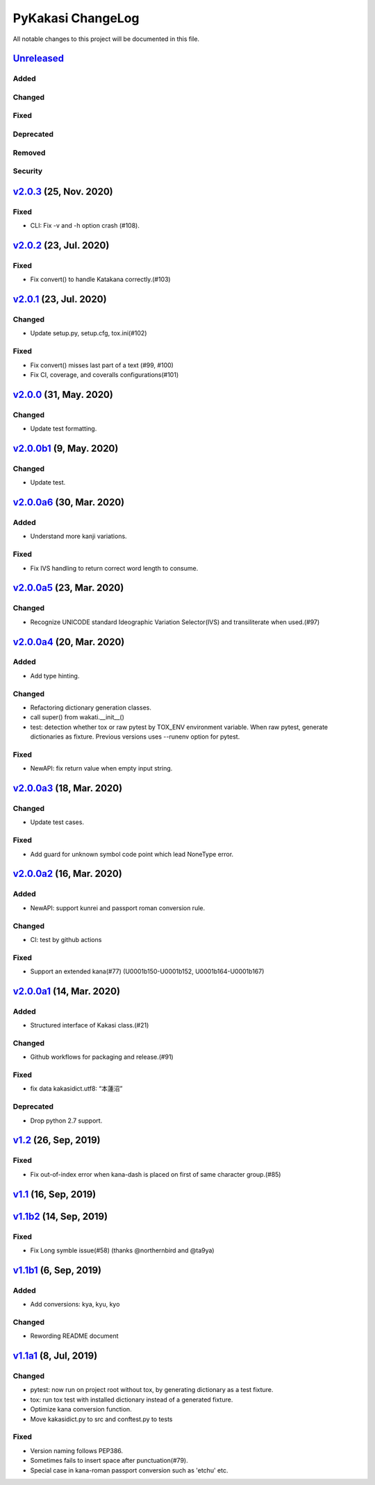 ==================
PyKakasi ChangeLog
==================

All notable changes to this project will be documented in this file.

Unreleased_
===========

Added
-----

Changed
-------

Fixed
-----

Deprecated
----------

Removed
-------

Security
--------

v2.0.3_ (25, Nov. 2020)
=======================

Fixed
-----

* CLI: Fix -v and -h option crash (#108).


v2.0.2_ (23, Jul. 2020)
=======================

Fixed
-----

* Fix convert() to handle Katakana correctly.(#103)


v2.0.1_ (23, Jul. 2020)
=======================

Changed
-------

* Update setup.py, setup.cfg, tox.ini(#102)


Fixed
-----

* Fix convert() misses last part of a text (#99, #100)
* Fix CI, coverage, and coveralls configurations(#101)


v2.0.0_ (31, May. 2020)
=======================

Changed
-------

* Update test formatting.

v2.0.0b1_ (9, May. 2020)
========================

Changed
-------

* Update test.


v2.0.0a6_ (30, Mar. 2020)
=========================

Added
-----

* Understand more kanji variations.

Fixed
-----

* Fix IVS handling to return correct word length to consume.


v2.0.0a5_ (23, Mar. 2020)
=========================

Changed
-------

* Recognize UNICODE standard Ideographic Variation Selector(IVS) and transiliterate when used.(#97)


v2.0.0a4_ (20, Mar. 2020)
==========================

Added
-----

* Add type hinting.

Changed
-------

* Refactoring dictionary generation classes.
* call super() from wakati.__init__()
* test: detection whether tox or raw pytest by TOX_ENV environment variable.
  When raw pytest, generate dictionaries as fixture.
  Previous versions uses --runenv option for pytest.

Fixed
-----

* NewAPI: fix return value when empty input string.


`v2.0.0a3`_ (18, Mar. 2020)
===========================

Changed
-------

* Update test cases.

Fixed
-----

* Add guard for unknown symbol code point which lead NoneType error. 


`v2.0.0a2`_ (16, Mar. 2020)
===========================

Added
-----

* NewAPI: support kunrei and passport roman conversion rule.

Changed
-------

* CI: test by github actions

Fixed
-----

* Support an extended kana(#77)
  (U0001b150-U0001b152, U0001b164-U0001b167)

`v2.0.0a1`_ (14, Mar. 2020)
===========================

Added
-----

* Structured interface of Kakasi class.(#21)

Changed
-------

* Github workflows for packaging and release.(#91)

Fixed
-----

* fix data kakasidict.utf8: “本蓮沼”

Deprecated
----------

* Drop python 2.7 support.


`v1.2`_ (26, Sep, 2019)
=======================

Fixed
-----

* Fix out-of-index error when kana-dash is placed on first of same character group.(#85)

`v1.1`_ (16, Sep, 2019)
=======================

`v1.1b2`_ (14, Sep, 2019)
=========================

Fixed
-----

* Fix Long symble issue(#58) (thanks @northernbird and @ta9ya)


`v1.1b1`_ (6, Sep, 2019)
========================

Added
-----
* Add conversions: kya, kyu, kyo

Changed
-------
* Rewording README document

`v1.1a1`_ (8, Jul, 2019)
========================

Changed
-------

* pytest: now run on project root without tox, by generating
  dictionary as a test fixture.
* tox: run tox test with installed dictionary instead of
  a generated fixture.
* Optimize kana conversion function.
* Move kakasidict.py to src and conftest.py to tests

Fixed
-----

* Version naming follows PEP386.
* Sometimes fails to insert space after punctuation(#79).
* Special case in kana-roman passport conversion such as 'etchu' etc.



.. _Unreleased: https://github.com/miurahr/pykakasi/compare/v2.0.3...HEAD
.. _v2.0.3: https://github.com/miurahr/pykakasi/compare/v2.0.2...v2.0.3
.. _v2.0.2: https://github.com/miurahr/pykakasi/compare/v2.0.1...v2.0.2
.. _v2.0.1: https://github.com/miurahr/pykakasi/compare/v2.0.0...v2.0.1
.. _v2.0.0: https://github.com/miurahr/pykakasi/compare/v2.0.0b1...v2.0.0
.. _v2.0.0b1: https://github.com/miurahr/pykakasi/compare/v2.0.0a6...v2.0.0b1
.. _v2.0.0a6: https://github.com/miurahr/pykakasi/compare/v2.0.0a5...v2.0.0a6
.. _v2.0.0a5: https://github.com/miurahr/pykakasi/compare/v2.0.0a4...v2.0.0a5
.. _v2.0.0a4: https://github.com/miurahr/pykakasi/compare/v2.0.0a3...v2.0.0a4
.. _v2.0.0a3: https://github.com/miurahr/pykakasi/compare/v2.0.0a2...v2.0.0a3
.. _v2.0.0a2: https://github.com/miurahr/pykakasi/compare/v2.0.0a1...v2.0.0a2
.. _v2.0.0a1: https://github.com/miurahr/pykakasi/compare/v1.2...v2.0.0a1
.. _v1.2: https://github.com/miurahr/pykakasi/compare/v1.1...v1.2
.. _v1.1: https://github.com/miurahr/pykakasi/compare/v1.1b2...v1.1
.. _v1.1b2: https://github.com/miurahr/pykakasi/compare/v1.1b1...v1.1b2
.. _v1.1b1: https://github.com/miurahr/pykakasi/compare/v1.1a1...v1.1b1
.. _v1.1a1: https://github.com/miurahr/pykakasi/compare/v1.0c2...v1.1a1
